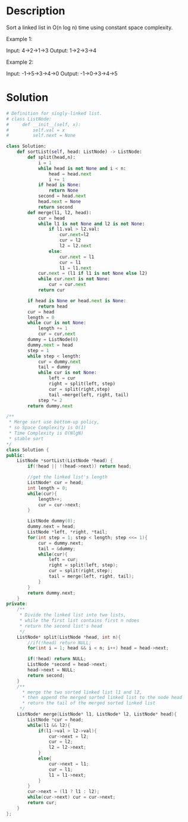 * Description
Sort a linked list in O(n log n) time using constant space complexity.

Example 1:

Input: 4->2->1->3
Output: 1->2->3->4

Example 2:

Input: -1->5->3->4->0
Output: -1->0->3->4->5
* Solution
#+begin_src python
  # Definition for singly-linked list.
  # class ListNode:
  #     def __init__(self, x):
  #         self.val = x
  #         self.next = None

  class Solution:
      def sortList(self, head: ListNode) -> ListNode:
          def split(head,n):
              i = 1
              while head is not None and i < n:
                  head = head.next
                  i += 1
              if head is None:
                  return None
              second = head.next
              head.next = None
              return second
          def merge(l1, l2, head):
              cur = head
              while l1 is not None and l2 is not None:
                  if l1.val > l2.val:
                      cur.next=l2
                      cur = l2
                      l2 = l2.next
                  else:
                      cur.next = l1
                      cur = l1
                      l1 = l1.next
              cur.next = (l1 if l1 is not None else l2)
              while cur.next is not None:
                  cur = cur.next
              return cur

          if head is None or head.next is None:
              return head
          cur = head
          length = 0
          while cur is not None:
              length += 1
              cur = cur.next
          dummy = ListNode(0)
          dummy.next = head
          step = 1
          while step < length:
              cur = dummy.next
              tail = dummy
              while cur is not None:
                  left = cur
                  right = split(left, step)
                  cur = split(right,step)
                  tail =merge(left, right, tail)
              step *= 2
          return dummy.next
#+end_src

#+begin_src cpp
  /**
   ,* Merge sort use bottom-up policy,
   ,* so Space Complexity is O(1)
   ,* Time Complexity is O(NlgN)
   ,* stable sort
  ,*/
  class Solution {
  public:
      ListNode *sortList(ListNode *head) {
          if(!head || !(head->next)) return head;

          //get the linked list's length
          ListNode* cur = head;
          int length = 0;
          while(cur){
              length++;
              cur = cur->next;
          }

          ListNode dummy(0);
          dummy.next = head;
          ListNode *left, *right, *tail;
          for(int step = 1; step < length; step <<= 1){
              cur = dummy.next;
              tail = &dummy;
              while(cur){
                  left = cur;
                  right = split(left, step);
                  cur = split(right,step);
                  tail = merge(left, right, tail);
              }
          }
          return dummy.next;
      }
  private:
      /**
       ,* Divide the linked list into two lists,
       ,* while the first list contains first n ndoes
       ,* return the second list's head
       ,*/
      ListNode* split(ListNode *head, int n){
          //if(!head) return NULL;
          for(int i = 1; head && i < n; i++) head = head->next;

          if(!head) return NULL;
          ListNode *second = head->next;
          head->next = NULL;
          return second;
      }
      /**
        ,* merge the two sorted linked list l1 and l2,
        ,* then append the merged sorted linked list to the node head
        ,* return the tail of the merged sorted linked list
       ,*/
      ListNode* merge(ListNode* l1, ListNode* l2, ListNode* head){
          ListNode *cur = head;
          while(l1 && l2){
              if(l1->val > l2->val){
                  cur->next = l2;
                  cur = l2;
                  l2 = l2->next;
              }
              else{
                  cur->next = l1;
                  cur = l1;
                  l1 = l1->next;
              }
          }
          cur->next = (l1 ? l1 : l2);
          while(cur->next) cur = cur->next;
          return cur;
      }
  };
#+end_src
